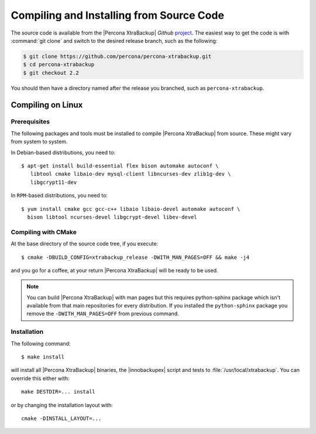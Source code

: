 .. _compiling_xtrabackup:

===========================================
 Compiling and Installing from Source Code
===========================================

The source code is available from the |Percona XtraBackup| *Github* `project <https://github.com/percona/percona-xtrabackup>`_. The easiest way to get the code is with :command:`git clone` and switch to the desired release branch, such as the following: 

.. code-block:: bash

  $ git clone https://github.com/percona/percona-xtrabackup.git
  $ cd percona-xtrabackup
  $ git checkout 2.2

You should then have a directory named after the release you branched, such as ``percona-xtrabackup``.

Compiling on Linux
==================

Prerequisites
-------------

The following packages and tools must be installed to compile |Percona XtraBackup| from source. These might vary from system to system.

In Debian-based distributions, you need to: ::

 $ apt-get install build-essential flex bison automake autoconf \
    libtool cmake libaio-dev mysql-client libncurses-dev zlib1g-dev \
    libgcrypt11-dev


In ``RPM``-based distributions, you need to: ::
 
  $ yum install cmake gcc gcc-c++ libaio libaio-devel automake autoconf \
    bison libtool ncurses-devel libgcrypt-devel libev-devel

Compiling with CMake
--------------------

At the base directory of the source code tree, if you execute: ::

  $ cmake -DBUILD_CONFIG=xtrabackup_release -DWITH_MAN_PAGES=OFF && make -j4

and you go for a coffee, at your return |Percona XtraBackup| will be ready to be used.

.. note:: 

  You can build |Percona XtraBackup| with man pages but this requires python-sphinx package which isn't available from that main repositories for every distribution. If you installed the ``python-sphinx`` package you remove the ``-DWITH_MAN_PAGES=OFF`` from previous command.

Installation
------------

The following command: ::

  $ make install

will install all |Percona XtraBackup| binaries, the |innobackupex| script and tests to :file:`/usr/local/xtrabackup`. You can override this either with: :: 
  
  make DESTDIR=... install

or by changing the installation layout with: :: 

 cmake -DINSTALL_LAYOUT=...

